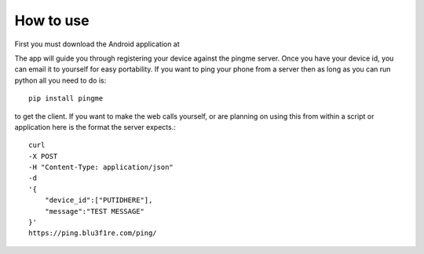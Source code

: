 How to use
**********

First you must download the Android application at


The app will guide you through registering your device against the pingme server.  Once you have your device id, you can email it to yourself for easy portability.  If you want to ping your phone from a server then as long as you can run python all you need to do is::

    pip install pingme

to get the client.  If you want to make the web calls yourself, or are planning on using this from within a script or application here is the format the server expects.::

    curl
    -X POST
    -H "Content-Type: application/json"
    -d
    '{
        "device_id":["PUTIDHERE"],
        "message":"TEST MESSAGE"
    }'
    https://ping.blu3f1re.com/ping/

